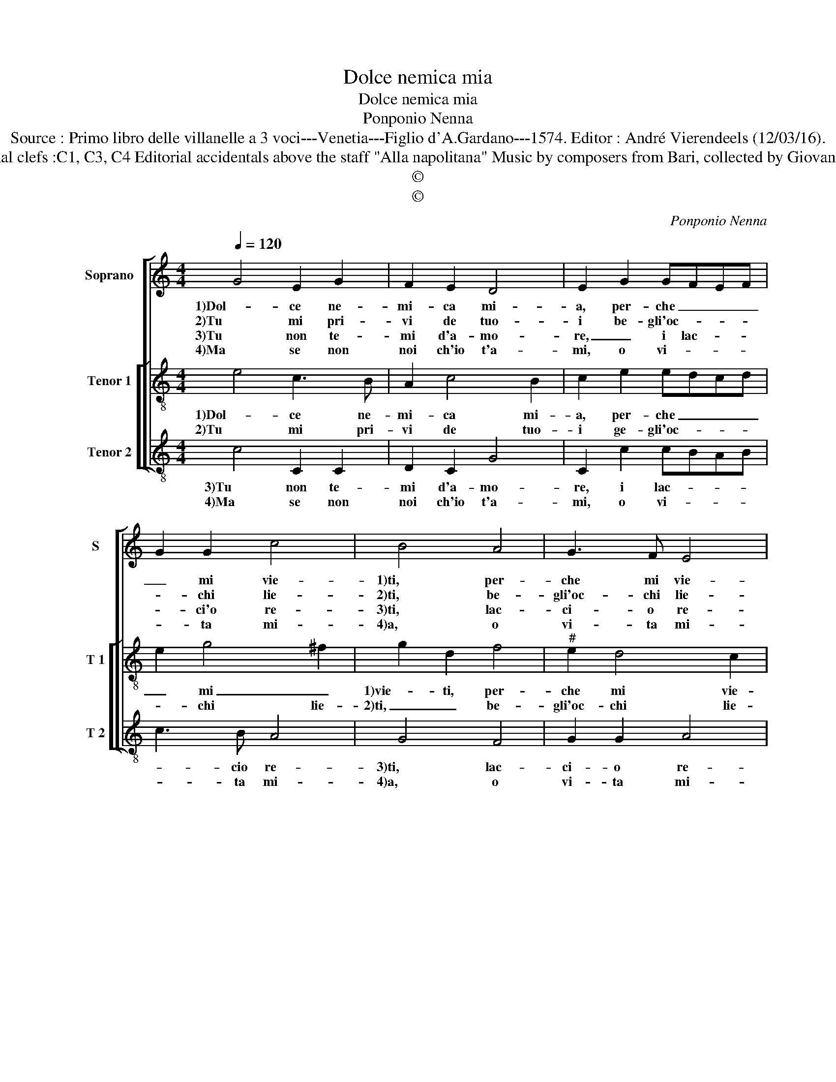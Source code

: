 X:1
T:Dolce nemica mia
T:Dolce nemica mia
T:Ponponio Nenna
T:Source : Primo libro delle villanelle a 3 voci---Venetia---Figlio d'A.Gardano---1574. Editor : André Vierendeels (12/03/16).
T:Notes : Original clefs :C1, C3, C4 Editorial accidentals above the staff "Alla napolitana" Music by composers from Bari, collected by Giovanni de Antiquis 
T:©
T:©
C:Ponponio Nenna
Z:©
%%score [ 1 [ 2 3 ] ]
L:1/8
Q:1/4=120
M:4/4
K:C
V:1 treble nm="Soprano" snm="S"
V:2 treble-8 nm="Tenor 1" snm="T 1"
V:3 treble-8 nm="Tenor 2" snm="T 2"
V:1
 G4 E2 G2 | F2 E2 D4 | E2 G2 GFEF | G2 G2 c4 | B4 A4 | G3 F E4 |[M:2/4] D4 ::[M:4/4] z2 A2 A2 A2 | %8
w: 1)Dol- ce ne-|mi- ca mi-|a, per- che _ _ _|_ mi vie-|1)ti, per-|che mi vie-|ti,|s'io hag- gi'a-|
w: 2)Tu mi pri-|vi de tuo-|i be- gli'oc- * * *|* chi lie-|2)ti, be-|gli'oc- chi lie-|ti,|et io d'a-|
w: 3)Tu non te-|mi d'a- mo-|re, _ i lac- * *|* ci'o re-|3)ti, lac-|ci- o re-|ti,|a- vuol- ta'in|
w: 4)Ma se non|noi ch'io t'a-|mi, o vi- * * *|* ta mi-|4)a, o|vi- ta mi-|a,|la- scia- m'in|
 G2 G2 A2 E2 | F2 G2 A2 A2 | G3 F E2 E2 | F2 D2 D2 C2 | F2 F2 E2 C2- | C2 D4 E2- | E2 F4 GF | %15
w: 1)ma- to'e pur io|t'a- ma- ro, fin|all' in- fer- n'an-|chor, fin all' in-|1)fer- n'an- chor ti|_ se- gui-||
w: 2)mar- ti mai ti|la- scia- ro, et|fin d'a- mor- t'e,|et fin d'a- mor-|2)- t'e piu ti|_ se- gui-||
w: 3)quel- le'un tem- po|ti ve- dro, et|fin d'a- mor- t'e,|_ et fin d'a-|3)mor- t'e piu ti|_ se- gui-||
w: 4)li- ber- ta per|al- tra vi- a'ha-|vro for- se pia-|ce- re, e cor-|4)te- si- a, e|_ cor- te-|* si- * *|
 ED E2 D4 :| %16
w: * * * ro|
w: * * * ro.|
w: * * * ro|
w: * * * a.|
V:2
 e4 c3 B | A2 c4 B2 | c2 e2 edcd | e2 g4 ^f2 | g2 d2 f4 |"^#" e2 d4 c2 |[M:2/4] d4 :: %7
w: 1)Dol- ce ne-|mi- ca mi-|a, per- che _ _ _|_ mi _|1)vie- ti, per-|che mi vie-|ti,|
w: 2)Tu mi pri-|vi de tuo-|i ge- gli'oc- * * *|* chi lie-|2)ti, _ be-|gli'oc- chi lie-|ti,|
[M:4/4] z2 f2 f2 f2 | e2 e2 f2 c2 | d2 e2 f2 f2 |"^#" e2 d2 d2 c2 | d2 B2 A2 c2 | c2 B2 c2 G2 | %13
w: s'io hag- gi'a-|1)ma- to'e pur io|t'a- ma- ro, fin|all' in- fer- n'an-|chor, fin all' in-|1)fer- n'an- chor ti|
w: et io d'a-|2)mar- ti mai ti|la- scia- ro, et|fin d'a- mor- t'e|et fin d'a- mor-|2)- t'e piu ti|
 A4 B4 | c4 d2 d2- | d2 ^c2 d4 :| %16
w: se gui-|* ro, [se-|* gui- ro.]|
w: se- gui-|* ro, [se-|* gui- ro.]|
V:3
 c4 C2 C2 | D2 C2 G4 | C2 c2 cBAB | c3 B A4 | G4 F4 | G2 G2 A4 |[M:2/4] D4 ::[M:4/4] z2 F2 F2 F2 | %8
w: 3)Tu non te-|mi d'a- mo-|re, i lac- * * *|* cio re-|3)ti, lac-|ci- o re-|ti,|a vuol- ta'in|
w: 4)Ma se non|noi ch'io t'a-|mi, o vi- * * *|* ta mi-|4)a, o|vi- ta mi-|a,|la- scia- m'in|
 c2 c2 F2 A2 | _B2 c2 F2 F2 | G2 G2 A2 A2 | D2 G2 F3 E | D2 D2 C4 | F4 G4 | A4 _B2 G2 | A2 A2 D4 :| %16
w: 3)quel- le'un tem- po|ti ve- dro, et|fin d'a- mor- t'e,|et fin d'a- *|3)mor- t'e piu|ti se-|gui- ro, [se-|* gui- ro.]|
w: 4)li- ber- ta per|al- tra vi- a'ha-|vro for- se pia-|ce- r'e cor- te-|4)si- a, e|cor- te-|si- * *|* * a.|

